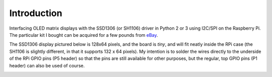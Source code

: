 Introduction
------------
Interfacing OLED matrix displays with the SSD1306 (or SH1106) driver in Python 2 or 3 using
I2C/SPI on the Raspberry Pi. The particular kit I bought can be acquired for
a few pounds from `eBay <http://www.ebay.co.uk/itm/191279261331>`_. 

The SSD1306 display pictured below is 128x64 pixels, and the board is `tiny`, and will fit neatly
inside the RPi case (the SH1106 is slightly different, in that it supports 132 x 64
pixels). My intention is to solder the wires directly to the underside
of the RPi GPIO pins (P5 header) so that the pins are still available for other purposes, but
the regular, top GPIO pins (P1 header) can also be used of course.

.. image:: images/mounted_display.jpg
   :alt: mounted

.. seealso::
   Further technical details for the SSD1306 OLED display can be found in the
   :download:`datasheet <tech-spec/SSD1306.pdf>`.
   See also the datasheet for the :download:`SH1106 chipset <tech-spec/SH1106.pdf>`.


